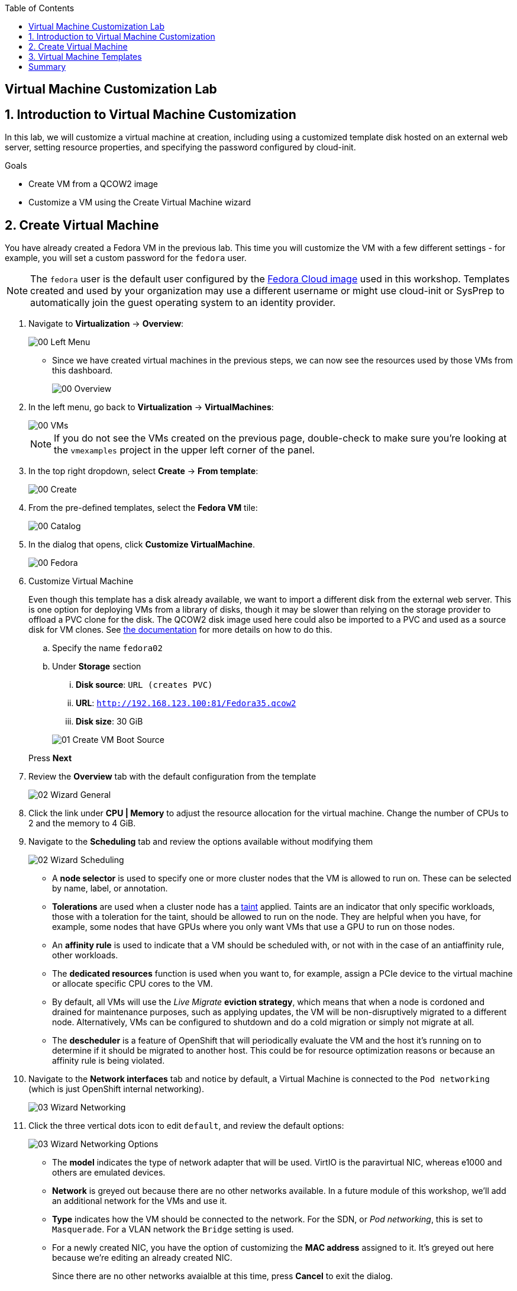 :scrollbar:
:toc2:

== Virtual Machine Customization Lab

:numbered:

== Introduction to Virtual Machine Customization

In this lab, we will customize a virtual machine at creation, including using a customized template disk hosted on an external web server, setting resource properties, and specifying the password configured by cloud-init.

.Goals
* Create VM from a QCOW2 image
* Customize a VM using the Create Virtual Machine wizard

== Create Virtual Machine

You have already created a Fedora VM in the previous lab. This time you will customize the VM with a few different settings - for example, you will set a custom password for the `fedora` user.

[NOTE]
The `fedora` user is the default user configured by the https://fedoraproject.org/cloud/[Fedora Cloud image] used in this workshop. Templates created and used by your organization may use a different username or might use cloud-init or SysPrep to automatically join the guest operating system to an identity provider.

. Navigate to *Virtualization* -> *Overview*:
+
image::images/Create_VM_URL/00_Left_Menu.png[]

* Since we have created virtual machines in the previous steps, we can now see the resources used by those VMs from this dashboard.
+
image::images/Create_VM_URL/00_Overview.png[]

. In the left menu, go back to *Virtualization* -> *VirtualMachines*:
+
image::images/Create_VM_URL/00_VMs.png[]
+
[NOTE]
If you do not see the VMs created on the previous page, double-check to make sure you're looking at the `vmexamples` project in the upper left corner of the panel.

. In the top right dropdown, select *Create* -> *From template*:
+
image::images/Create_VM_URL/00_Create.png[]

. From the pre-defined templates, select the *Fedora VM* tile:
+
image::images/Create_VM_URL/00_Catalog.png[]

. In the dialog that opens, click *Customize VirtualMachine*. 
+
image::images/Create_VM_URL/00_Fedora.png[]

. Customize Virtual Machine
+
Even though this template has a disk already available, we want to import a different disk from the external web server. This is one option for deploying VMs from a library of disks, though it may be slower than relying on the storage provider to offload a PVC clone for the disk. The QCOW2 disk image used here could also be imported to a PVC and used as a source disk for VM clones. See https://docs.openshift.com/container-platform/4.13/virt/virtual_machines/importing_vms/virt-importing-virtual-machine-images-datavolumes.html[the documentation] for more details on how to do this.
+
.. Specify the name `fedora02`
.. Under *Storage* section 
... *Disk source*: `URL (creates PVC)`
... *URL*: `http://192.168.123.100:81/Fedora35.qcow2`
... *Disk size*: 30 GiB

+
image::images/Create_VM_URL/01_Create_VM_Boot_Source.png[]

+
Press *Next*

. Review the *Overview* tab with the default configuration from the template
+
image::images/Create_VM_URL/02_Wizard_General.png[]

. Click the link under *CPU | Memory* to adjust the resource allocation for the virtual machine. Change the number of CPUs to 2 and the memory to 4 GiB.

. Navigate to the *Scheduling* tab and review the options available without modifying them
+
image::images/Create_VM_URL/02_Wizard_Scheduling.png[]
+
* A *node selector* is used to specify one or more cluster nodes that the VM is allowed to run on. These can be selected by name, label, or annotation.
* *Tolerations* are used when a cluster node has a https://docs.openshift.com/container-platform/4.13/nodes/scheduling/nodes-scheduler-taints-tolerations.html[taint] applied. Taints are an indicator that only specific workloads, those with a toleration for the taint, should be allowed to run on the node. They are helpful when you have, for example, some nodes that have GPUs where you only want VMs that use a GPU to run on those nodes.
* An *affinity rule* is used to indicate that a VM should be scheduled with, or not with in the case of an antiaffinity rule, other workloads.
* The *dedicated resources* function is used when you want to, for example, assign a PCIe device to the virtual machine or allocate specific CPU cores to the VM.
* By default, all VMs will use the _Live Migrate_ *eviction strategy*, which means that when a node is cordoned and drained for maintenance purposes, such as applying updates, the VM will be non-disruptively migrated to a different node. Alternatively, VMs can be configured to shutdown and do a cold migration or simply not migrate at all.
* The *descheduler* is a feature of OpenShift that will periodically evaluate the VM and the host it's running on to determine if it should be migrated to another host. This could be for resource optimization reasons or because an affinity rule is being violated.

. Navigate to the *Network interfaces* tab and notice by default, a Virtual Machine is connected to the `Pod networking` (which is just OpenShift internal networking).
+
image::images/Create_VM_URL/03_Wizard_Networking.png[]

. Click the three vertical dots icon to edit `default`, and review the default options:
+
image::images/Create_VM_URL/03_Wizard_Networking_Options.png[]
+
* The *model* indicates the type of network adapter that will be used. VirtIO is the paravirtual NIC, whereas e1000 and others are emulated devices.
* *Network* is greyed out because there are no other networks available. In a future module of this workshop, we'll add an additional network for the VMs and use it.
* *Type* indicates how the VM should be connected to the network. For the SDN, or _Pod networking_, this is set to `Masquerade`. For a VLAN network the `Bridge` setting is used.
* For a newly created NIC, you have the option of customizing the *MAC address* assigned to it. It's greyed out here because we're editing an already created NIC.
+
Since there are no other networks avaialble at this time, press *Cancel* to exit the dialog.

. Navigate to the *Disks* tab to see the devices allocated to the VM.
+
image::images/Create_VM_URL/04_Wizard_Storage.png[]
+
It is possible to add new and modify the default disks before creating the VM. You can also modify the storage class and the boot source -- for example, to boot from an ISO -- and you can define the disk interface instead of using the default `virtio` interface.

. Click the three vertical dots icon to edit `rootdisk`, and review the default options:
+
image::images/Create_VM_URL/04_Wizard_Storage_settings.png[]
+
* The *PersistentVolumeClaim Size* will be the size of the disk attached to the VM. If the source of the disk is another PVC, it cannot be smaller than the source, otherwise, you want to make sure it is at least large enough to hold the QCOW2 or ISO that is being imported.
* The *type* of the disk can be changed to be, for example, a CD-ROM device.
* Each disk connects to the VM using an *interface*. The `VirtIO` interface is the KVM paravirtualized interface type.
* The *StorageClass* indicates the type of storage that is backing the VM disk. This will be different for each storage provider, and some storage providers can have multiple storage classes representing different features, performance, and other capabilities.
* *Optimized StorageProfile Settings* indicate to use the clone strategy and volume mode indicated for the storage type. These are provided by Red Hat for many CSI providers, but can also be customized for your use cases.

. Navigate to the *Scripts* tab. This tab is used to apply guest OS customization, such as cloud-init or Sysprep, at deployment time.
+
image::images/Create_VM_URL/05_Wizard_Scripts.png[]
+
* *cloud-init* can be configured using the GUI dialog or using a standard YAML script for more advanced configuration. In the next step, we'll customize this information
* An *Authorized SSH key* may, optionally, be provided to allow one or more users to connect to the VM without a password. This SSH key can be stored as a `Secret` and automatically applied to new Linux VMs if desired.
* *Sysprep* is the Microsoft Windows tool for automatically configuring new OS deployments, including setting configurations like hostname, default `Administrator` passwords, and joining an Active Directory domain.

. Since this is a Fedora VM, press *Edit* in the *Cloud-init* section to specify the password `ocpVirtIsGre@t` for the user `fedora`. Click *Apply* when done.
+
Notice that we can also specify network configuration information here by checking the appropriate box. This is useful when, for example, you're connecting the VM directly to a VLAN network and want to configure a static IP address.
+
image::images/Create_VM_URL/05_Wizard_Scripts_Password.png[]

. Press *Create VirtualMachine* ensuring the option *Start this VirtualMachine after creation* is checked.
+
image::images/Create_VM_URL/06_Wizard_Review.png[]
+
[NOTE]
If you forget to check the _Start this VirtualMachine after creation_ box, after the VM has been created and is in the `Stopped` status, click the *Actions* drop-down in the upper right of the panel and select *Start*.

. Once the Virtual Machine is running feel free to connect to it using the *Console* tab. Remember that the user is `fedora` and the password is now the one that you specified before (for example `ocpVirtIsGre@t`).


== Virtual Machine Templates

Preconfigured Red Hat virtual machine templates are listed in the *Virtualization* -> *Templates* page. These templates are available for different versions of Red Hat Enterprise Linux, Fedora, Microsoft Windows 10, and Microsoft Windows Server. Each Red Hat virtual machine template is preconfigured with the operating system image, default settings for the operating system, flavor (CPU and memory), and workload type (server).

The *Templates* page displays four types of virtual machine templates:

* *Red Hat Supported* templates are fully supported by Red Hat.
* *User Supported* templates are *Red Hat Supported* templates that were cloned and created by users.
* *Red Hat Provided* templates have limited support from Red Hat.
* *User Provided* templates are *Red Hat Provided* templates that were cloned and created by users.

. Navigate to *Virtualization* -> *Templates* and select *All projects*
+
image::images/Create_VM_URL/09_Template_List.png[]

. Press *Create Template* and review auto filled YAML code
+
image::images/Create_VM_URL/10_Template_YAML.png[]
+
[NOTE]
This default template is using a container disk to run a VM. The data will be ephemeral.

. Scroll down and check the parameters for the template
+
image::images/Create_VM_URL/11_Template_YAML_parameters.png[]

. Press *Create* and review the template details
+
image::images/Create_VM_URL/12_Template_details.png[]

. Navigate to *Virtualization* -> *Catalog* and filter by keyword `example`. Select the project `vmexamples`
+
image::images/Create_VM_URL/13_Catalog.png[]

. Press *Customize VirtualMachine* and specify the name `fedora03` and the password `ocpVirtIsGre@t`. Press *Next*
+
image::images/Create_VM_URL/14_Catalog_Create_VM.png[]

. Press *Create VirtualMachine* in the next screen.
+
image::images/Create_VM_URL/15_Catalog_Create_VM_Review.png[]

. Navigate to *Console* and login with the password defined before.

. Navigate to tab *Configuration* and subtab *Disks*. Review the VM was created with a container disk as the template defined
+
image::images/Create_VM_URL/16_Ephemeral_Disk.png[]

. Using the *Actions* menu, delete the VM.


= Summary

In this lab, you created and customized a new VM from a QCOW2 image hosted at a URL. You also specified a custom password for the user `fedora` and explored other customization options.